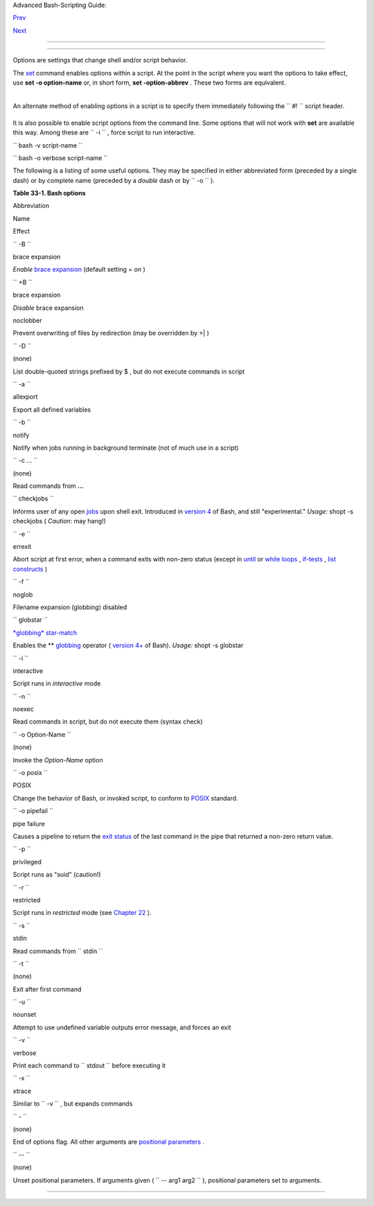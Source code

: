 .. raw:: html

   <div class="NAVHEADER">

.. raw:: html

   <table border="0" cellpadding="0" cellspacing="0" summary="Header navigation table" width="100%">

.. raw:: html

   <tr>

.. raw:: html

   <th align="center" colspan="3">

Advanced Bash-Scripting Guide:

.. raw:: html

   </th>

.. raw:: html

   </tr>

.. raw:: html

   <tr>

.. raw:: html

   <td align="left" valign="bottom" width="10%">

`Prev <debugging.html>`__

.. raw:: html

   </td>

.. raw:: html

   <td align="center" valign="bottom" width="80%">

.. raw:: html

   </td>

.. raw:: html

   <td align="right" valign="bottom" width="10%">

`Next <gotchas.html>`__

.. raw:: html

   </td>

.. raw:: html

   </tr>

.. raw:: html

   </table>

--------------

.. raw:: html

   </div>

.. raw:: html

   <div class="CHAPTER">

  Chapter 33. Options
====================

Options are settings that change shell and/or script behavior.

The `set <internal.html#SETREF>`__ command enables options within a
script. At the point in the script where you want the options to take
effect, use **set -o option-name** or, in short form, **set
-option-abbrev** . These two forms are equivalent.

+--------------------------+--------------------------+--------------------------+
| .. code:: PROGRAMLISTING |
|                          |
|           #!/bin/bash    |
|                          |
|           set -o verbose |
|           # Echoes all c |
| ommands before executing |
| .                        |
|                          |
                          
+--------------------------+--------------------------+--------------------------+

+--------------------------+--------------------------+--------------------------+
| .. code:: PROGRAMLISTING |
|                          |
|           #!/bin/bash    |
|                          |
|           set -v         |
|           # Exact same e |
| ffect as above.          |
|                          |
                          
+--------------------------+--------------------------+--------------------------+

.. raw:: html

   <div class="NOTE">

+--------------------------------------+--------------------------------------+
| |Note|                               |
| To *disable* an option within a      |
| script, use **set +o option-name**   |
| or **set +option-abbrev** .          |
+--------------------------------------+--------------------------------------+

.. raw:: html

   </div>

+--------------------------+--------------------------+--------------------------+
| .. code:: PROGRAMLISTING |
|                          |
|           #!/bin/bash    |
|                          |
|           set -o verbose |
|           # Command echo |
| ing on.                  |
|           command        |
|           ...            |
|           command        |
|                          |
|           set +o verbose |
|           # Command echo |
| ing off.                 |
|           command        |
|           # Not echoed.  |
|                          |
|                          |
|           set -v         |
|           # Command echo |
| ing on.                  |
|           command        |
|           ...            |
|           command        |
|                          |
|           set +v         |
|           # Command echo |
| ing off.                 |
|           command        |
|                          |
|           exit 0         |
|                          |
                          
+--------------------------+--------------------------+--------------------------+

An alternate method of enabling options in a script is to specify them
immediately following the ``             #!           `` script header.

+--------------------------+--------------------------+--------------------------+
| .. code:: PROGRAMLISTING |
|                          |
|           #!/bin/bash -x |
|           #              |
|           # Body of scri |
| pt follows.              |
|                          |
                          
+--------------------------+--------------------------+--------------------------+

It is also possible to enable script options from the command line. Some
options that will not work with **set** are available this way. Among
these are ``             -i           `` , force script to run
interactive.

``             bash -v script-name           ``

``             bash -o verbose script-name           ``

The following is a listing of some useful options. They may be specified
in either abbreviated form (preceded by a single dash) or by complete
name (preceded by a *double* dash or by ``      -o     `` ).

.. raw:: html

   <div class="TABLE">

**Table 33-1. Bash options**

.. raw:: html

   <table border="1" class="CALSTABLE">

.. raw:: html

   <thead>

.. raw:: html

   <tr>

.. raw:: html

   <th align="LEFT" valign="TOP">

Abbreviation

.. raw:: html

   </th>

.. raw:: html

   <th align="LEFT" valign="TOP">

Name

.. raw:: html

   </th>

.. raw:: html

   <th align="LEFT" valign="TOP">

Effect

.. raw:: html

   </th>

.. raw:: html

   </tr>

.. raw:: html

   </thead>

.. raw:: html

   <tbody>

.. raw:: html

   <tr>

.. raw:: html

   <td align="LEFT" valign="TOP">

``          -B         ``

.. raw:: html

   </td>

.. raw:: html

   <td align="LEFT" valign="TOP">

brace expansion

.. raw:: html

   </td>

.. raw:: html

   <td align="LEFT" valign="TOP">

*Enable* `brace expansion <special-chars.html#BRACEEXPREF>`__ (default
setting = *on* )

.. raw:: html

   </td>

.. raw:: html

   </tr>

.. raw:: html

   <tr>

.. raw:: html

   <td align="LEFT" valign="TOP">

``          +B         ``

.. raw:: html

   </td>

.. raw:: html

   <td align="LEFT" valign="TOP">

brace expansion

.. raw:: html

   </td>

.. raw:: html

   <td align="LEFT" valign="TOP">

*Disable* brace expansion

.. raw:: html

   </td>

.. raw:: html

   </tr>

.. raw:: html

   <tr>

.. raw:: html

   <td align="LEFT" valign="TOP">

 ``          -C         ``

.. raw:: html

   </td>

.. raw:: html

   <td align="LEFT" valign="TOP">

noclobber

.. raw:: html

   </td>

.. raw:: html

   <td align="LEFT" valign="TOP">

Prevent overwriting of files by redirection (may be overridden by >\| )

.. raw:: html

   </td>

.. raw:: html

   </tr>

.. raw:: html

   <tr>

.. raw:: html

   <td align="LEFT" valign="TOP">

``          -D         ``

.. raw:: html

   </td>

.. raw:: html

   <td align="LEFT" valign="TOP">

(none)

.. raw:: html

   </td>

.. raw:: html

   <td align="LEFT" valign="TOP">

List double-quoted strings prefixed by $ , but do not execute commands
in script

.. raw:: html

   </td>

.. raw:: html

   </tr>

.. raw:: html

   <tr>

.. raw:: html

   <td align="LEFT" valign="TOP">

``          -a         ``

.. raw:: html

   </td>

.. raw:: html

   <td align="LEFT" valign="TOP">

allexport

.. raw:: html

   </td>

.. raw:: html

   <td align="LEFT" valign="TOP">

Export all defined variables

.. raw:: html

   </td>

.. raw:: html

   </tr>

.. raw:: html

   <tr>

.. raw:: html

   <td align="LEFT" valign="TOP">

``          -b         ``

.. raw:: html

   </td>

.. raw:: html

   <td align="LEFT" valign="TOP">

notify

.. raw:: html

   </td>

.. raw:: html

   <td align="LEFT" valign="TOP">

Notify when jobs running in background terminate (not of much use in a
script)

.. raw:: html

   </td>

.. raw:: html

   </tr>

.. raw:: html

   <tr>

.. raw:: html

   <td align="LEFT" valign="TOP">

``          -c ...         ``

.. raw:: html

   </td>

.. raw:: html

   <td align="LEFT" valign="TOP">

(none)

.. raw:: html

   </td>

.. raw:: html

   <td align="LEFT" valign="TOP">

Read commands from **...**

.. raw:: html

   </td>

.. raw:: html

   </tr>

.. raw:: html

   <tr>

.. raw:: html

   <td align="LEFT" valign="TOP">

``          checkjobs         ``

.. raw:: html

   </td>

.. raw:: html

   <td align="LEFT" valign="TOP">

.. raw:: html

   </td>

.. raw:: html

   <td align="LEFT" valign="TOP">

Informs user of any open `jobs <x9644.html#JOBSREF>`__ upon shell exit.
Introduced in `version 4 <bashver4.html#BASH4REF>`__ of Bash, and still
"experimental." *Usage:* shopt -s checkjobs ( *Caution:* may hang!)

.. raw:: html

   </td>

.. raw:: html

   </tr>

.. raw:: html

   <tr>

.. raw:: html

   <td align="LEFT" valign="TOP">

``          -e         ``

.. raw:: html

   </td>

.. raw:: html

   <td align="LEFT" valign="TOP">

errexit

.. raw:: html

   </td>

.. raw:: html

   <td align="LEFT" valign="TOP">

Abort script at first error, when a command exits with non-zero status
(except in `until <loops1.html#UNTILLOOPREF>`__ or `while
loops <loops1.html#WHILELOOPREF>`__ ,
`if-tests <testconstructs.html#TESTCONSTRUCTS1>`__ , `list
constructs <list-cons.html#LCONS1>`__ )

.. raw:: html

   </td>

.. raw:: html

   </tr>

.. raw:: html

   <tr>

.. raw:: html

   <td align="LEFT" valign="TOP">

``          -f         ``

.. raw:: html

   </td>

.. raw:: html

   <td align="LEFT" valign="TOP">

noglob

.. raw:: html

   </td>

.. raw:: html

   <td align="LEFT" valign="TOP">

Filename expansion (globbing) disabled

.. raw:: html

   </td>

.. raw:: html

   </tr>

.. raw:: html

   <tr>

.. raw:: html

   <td align="LEFT" valign="TOP">

``          globstar         ``

.. raw:: html

   </td>

.. raw:: html

   <td align="LEFT" valign="TOP">

`*globbing* star-match <bashver4.html#GLOBSTARREF>`__

.. raw:: html

   </td>

.. raw:: html

   <td align="LEFT" valign="TOP">

Enables the \*\* `globbing <globbingref.html>`__ operator ( `version
4+ <bashver4.html#BASH4REF>`__ of Bash). *Usage:* shopt -s globstar

.. raw:: html

   </td>

.. raw:: html

   </tr>

.. raw:: html

   <tr>

.. raw:: html

   <td align="LEFT" valign="TOP">

``          -i         ``

.. raw:: html

   </td>

.. raw:: html

   <td align="LEFT" valign="TOP">

interactive

.. raw:: html

   </td>

.. raw:: html

   <td align="LEFT" valign="TOP">

Script runs in *interactive* mode

.. raw:: html

   </td>

.. raw:: html

   </tr>

.. raw:: html

   <tr>

.. raw:: html

   <td align="LEFT" valign="TOP">

``          -n         ``

.. raw:: html

   </td>

.. raw:: html

   <td align="LEFT" valign="TOP">

noexec

.. raw:: html

   </td>

.. raw:: html

   <td align="LEFT" valign="TOP">

Read commands in script, but do not execute them (syntax check)

.. raw:: html

   </td>

.. raw:: html

   </tr>

.. raw:: html

   <tr>

.. raw:: html

   <td align="LEFT" valign="TOP">

``          -o Option-Name         ``

.. raw:: html

   </td>

.. raw:: html

   <td align="LEFT" valign="TOP">

(none)

.. raw:: html

   </td>

.. raw:: html

   <td align="LEFT" valign="TOP">

Invoke the *Option-Name* option

.. raw:: html

   </td>

.. raw:: html

   </tr>

.. raw:: html

   <tr>

.. raw:: html

   <td align="LEFT" valign="TOP">

``          -o posix         ``

.. raw:: html

   </td>

.. raw:: html

   <td align="LEFT" valign="TOP">

POSIX

.. raw:: html

   </td>

.. raw:: html

   <td align="LEFT" valign="TOP">

Change the behavior of Bash, or invoked script, to conform to
`POSIX <sha-bang.html#POSIX2REF>`__ standard.

.. raw:: html

   </td>

.. raw:: html

   </tr>

.. raw:: html

   <tr>

.. raw:: html

   <td align="LEFT" valign="TOP">

``          -o pipefail         ``

.. raw:: html

   </td>

.. raw:: html

   <td align="LEFT" valign="TOP">

pipe failure

.. raw:: html

   </td>

.. raw:: html

   <td align="LEFT" valign="TOP">

Causes a pipeline to return the `exit
status <exit-status.html#EXITSTATUSREF>`__ of the last command in the
pipe that returned a non-zero return value.

.. raw:: html

   </td>

.. raw:: html

   </tr>

.. raw:: html

   <tr>

.. raw:: html

   <td align="LEFT" valign="TOP">

``          -p         ``

.. raw:: html

   </td>

.. raw:: html

   <td align="LEFT" valign="TOP">

privileged

.. raw:: html

   </td>

.. raw:: html

   <td align="LEFT" valign="TOP">

Script runs as "suid" (caution!)

.. raw:: html

   </td>

.. raw:: html

   </tr>

.. raw:: html

   <tr>

.. raw:: html

   <td align="LEFT" valign="TOP">

``          -r         ``

.. raw:: html

   </td>

.. raw:: html

   <td align="LEFT" valign="TOP">

restricted

.. raw:: html

   </td>

.. raw:: html

   <td align="LEFT" valign="TOP">

Script runs in *restricted* mode (see `Chapter
22 <restricted-sh.html>`__ ).

.. raw:: html

   </td>

.. raw:: html

   </tr>

.. raw:: html

   <tr>

.. raw:: html

   <td align="LEFT" valign="TOP">

``          -s         ``

.. raw:: html

   </td>

.. raw:: html

   <td align="LEFT" valign="TOP">

stdin

.. raw:: html

   </td>

.. raw:: html

   <td align="LEFT" valign="TOP">

Read commands from ``          stdin         ``

.. raw:: html

   </td>

.. raw:: html

   </tr>

.. raw:: html

   <tr>

.. raw:: html

   <td align="LEFT" valign="TOP">

``          -t         ``

.. raw:: html

   </td>

.. raw:: html

   <td align="LEFT" valign="TOP">

(none)

.. raw:: html

   </td>

.. raw:: html

   <td align="LEFT" valign="TOP">

Exit after first command

.. raw:: html

   </td>

.. raw:: html

   </tr>

.. raw:: html

   <tr>

.. raw:: html

   <td align="LEFT" valign="TOP">

``          -u         ``

.. raw:: html

   </td>

.. raw:: html

   <td align="LEFT" valign="TOP">

nounset

.. raw:: html

   </td>

.. raw:: html

   <td align="LEFT" valign="TOP">

Attempt to use undefined variable outputs error message, and forces an
exit

.. raw:: html

   </td>

.. raw:: html

   </tr>

.. raw:: html

   <tr>

.. raw:: html

   <td align="LEFT" valign="TOP">

``          -v         ``

.. raw:: html

   </td>

.. raw:: html

   <td align="LEFT" valign="TOP">

verbose

.. raw:: html

   </td>

.. raw:: html

   <td align="LEFT" valign="TOP">

Print each command to ``          stdout         `` before executing it

.. raw:: html

   </td>

.. raw:: html

   </tr>

.. raw:: html

   <tr>

.. raw:: html

   <td align="LEFT" valign="TOP">

``          -x         ``

.. raw:: html

   </td>

.. raw:: html

   <td align="LEFT" valign="TOP">

xtrace

.. raw:: html

   </td>

.. raw:: html

   <td align="LEFT" valign="TOP">

Similar to ``          -v         `` , but expands commands

.. raw:: html

   </td>

.. raw:: html

   </tr>

.. raw:: html

   <tr>

.. raw:: html

   <td align="LEFT" valign="TOP">

``          -         ``

.. raw:: html

   </td>

.. raw:: html

   <td align="LEFT" valign="TOP">

(none)

.. raw:: html

   </td>

.. raw:: html

   <td align="LEFT" valign="TOP">

End of options flag. All other arguments are `positional
parameters <internalvariables.html#POSPARAMREF>`__ .

.. raw:: html

   </td>

.. raw:: html

   </tr>

.. raw:: html

   <tr>

.. raw:: html

   <td align="LEFT" valign="TOP">

``          --         ``

.. raw:: html

   </td>

.. raw:: html

   <td align="LEFT" valign="TOP">

(none)

.. raw:: html

   </td>

.. raw:: html

   <td align="LEFT" valign="TOP">

Unset positional parameters. If arguments given (
``                     -- arg1 arg2                   `` ), positional
parameters set to arguments.

.. raw:: html

   </td>

.. raw:: html

   </tr>

.. raw:: html

   </tbody>

.. raw:: html

   </table>

.. raw:: html

   </div>

.. raw:: html

   </div>

.. raw:: html

   <div class="NAVFOOTER">

--------------

+--------------------------+--------------------------+--------------------------+
| `Prev <debugging.html>`_ | Debugging                |
| _                        | `Up <part5.html>`__      |
| `Home <index.html>`__    | Gotchas                  |
| `Next <gotchas.html>`__  |                          |
+--------------------------+--------------------------+--------------------------+

.. raw:: html

   </div>

.. |Note| image:: ../images/note.gif
